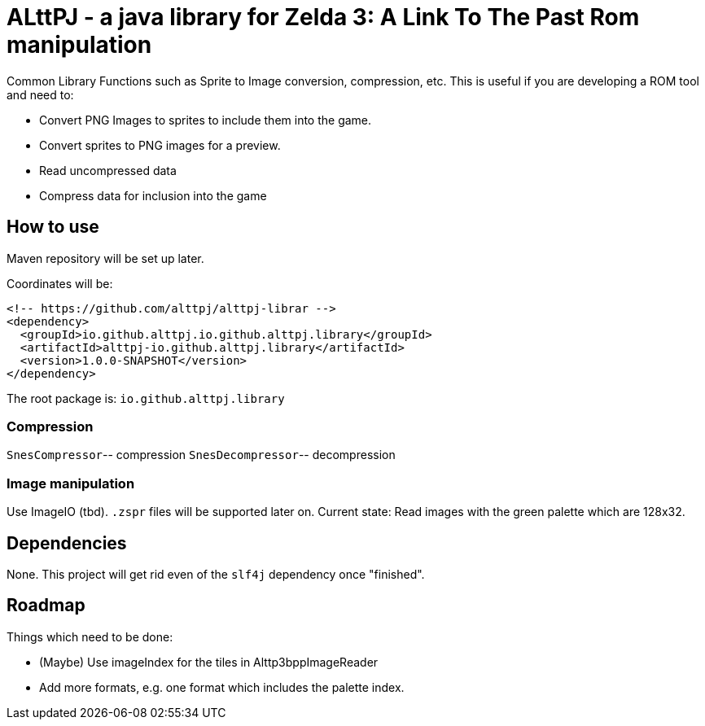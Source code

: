 = ALttPJ - a java library for Zelda 3: A Link To The Past Rom manipulation

Common Library Functions such as Sprite to Image conversion, compression, etc.
This is useful if you are developing a ROM tool and need to:

* Convert PNG Images to sprites to include them into the game.
* Convert sprites to PNG images for a preview.
* Read uncompressed data
* Compress data for inclusion into the game

== How to use

Maven repository will be set up later.

Coordinates will be:

[source,xml]
----
<!-- https://github.com/alttpj/alttpj-librar -->
<dependency>
  <groupId>io.github.alttpj.io.github.alttpj.library</groupId>
  <artifactId>alttpj-io.github.alttpj.library</artifactId>
  <version>1.0.0-SNAPSHOT</version>
</dependency>
----

The root package is: `io.github.alttpj.library`

=== Compression

`SnesCompressor`-- compression
`SnesDecompressor`-- decompression

=== Image manipulation

Use ImageIO (tbd). `.zspr` files will be supported later on.
Current state: Read images with the green palette which are 128x32.

== Dependencies

None.
This project will get rid even of the `slf4j` dependency once "finished".

== Roadmap

Things which need to be done:

* (Maybe) Use imageIndex for the tiles in Alttp3bppImageReader
* Add more formats, e.g. one format which includes the palette index.
